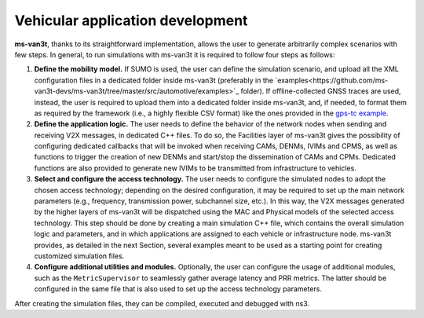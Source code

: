 ====================================
Vehicular application development
====================================

**ms-van3t**, thanks to its straightforward implementation, allows the user to generate arbitrarily complex scenarios with few steps. 
In general, to run simulations with ms-van3t it is required to follow four steps as follows:

1. **Define the mobility model.** If SUMO is used, the user can define the simulation scenario, and  upload all the XML configuration files in a dedicated folder inside ms-van3t (preferably in the `examples<https://github.com/ms-van3t-devs/ms-van3t/tree/master/src/automotive/examples>`_ folder). If offline-collected GNSS traces are used, instead, the user is required to upload them into a dedicated folder inside ms-van3t, and, if needed, to format them as required by the framework (i.e., a highly flexible CSV format) like the ones provided in the `gps-tc example <https://github.com/ms-van3t-devs/ms-van3t/blob/af469b9702c93adcbd9b6a450acaf6031fbaed26/src/gps-tc/examples/GPS-Traces-Sample/sampletrace.csv>`_.

2. **Define the application logic.** The user needs to define the behavior of the network nodes when sending and receiving V2X messages, in dedicated C++ files. To do so, the Facilities layer of ms-van3t gives the possibility of configuring dedicated callbacks that will be invoked when receiving CAMs, DENMs, IVIMs and CPMS, as well as functions to trigger the creation of new DENMs and start/stop the dissemination of CAMs and CPMs. Dedicated functions are also provided to generate new IVIMs to be transmitted from infrastructure to vehicles.

3. **Select and configure the access technology.** The user needs to configure the simulated nodes to adopt the chosen access technology; depending on the desired configuration, it may be required to set up the main network parameters (e.g., frequency, transmission power, subchannel size, etc.). In this way, the V2X messages generated by the higher layers of ms-van3t will be dispatched using the MAC and Physical models of the selected access technology. This step should be done by creating a main simulation C++ file, which contains the overall simulation logic and parameters, and in which applications are assigned to each vehicle or infrastructure node. ms-van3t provides, as detailed in the next Section, several examples meant to be used as a starting point for creating customized simulation files.

4. **Configure additional utilities and modules.** Optionally, the user can configure the usage of additional modules, such as the ``MetricSupervisor`` to seamlessly gather average latency and PRR metrics. The latter should be configured in the same file that is also used to set up the access technology parameters.

After creating the simulation files, they can be compiled, executed and debugged with ns3.
